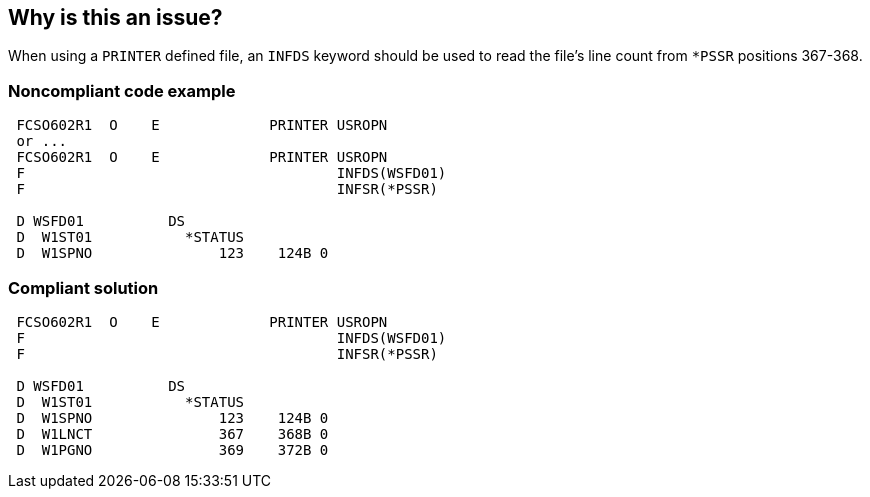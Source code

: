 == Why is this an issue?

When using a ``++PRINTER++`` defined file, an ``++INFDS++`` keyword should be used to read the file's line count from ``++*PSSR++`` positions 367-368.


=== Noncompliant code example

[source,rpg]
----
 FCSO602R1  O    E             PRINTER USROPN 
 or ... 
 FCSO602R1  O    E             PRINTER USROPN 
 F                                     INFDS(WSFD01) 
 F                                     INFSR(*PSSR) 

 D WSFD01          DS 
 D  W1ST01           *STATUS 
 D  W1SPNO               123    124B 0 
----


=== Compliant solution

[source,rpg]
----
 FCSO602R1  O    E             PRINTER USROPN 
 F                                     INFDS(WSFD01) 
 F                                     INFSR(*PSSR) 

 D WSFD01          DS 
 D  W1ST01           *STATUS 
 D  W1SPNO               123    124B 0 
 D  W1LNCT               367    368B 0 
 D  W1PGNO               369    372B 0 
----

ifdef::env-github,rspecator-view[]

'''
== Implementation Specification
(visible only on this page)

=== Message

Include an ``++INFDS++`` keyword with a reference to position 367-368.


endif::env-github,rspecator-view[]
